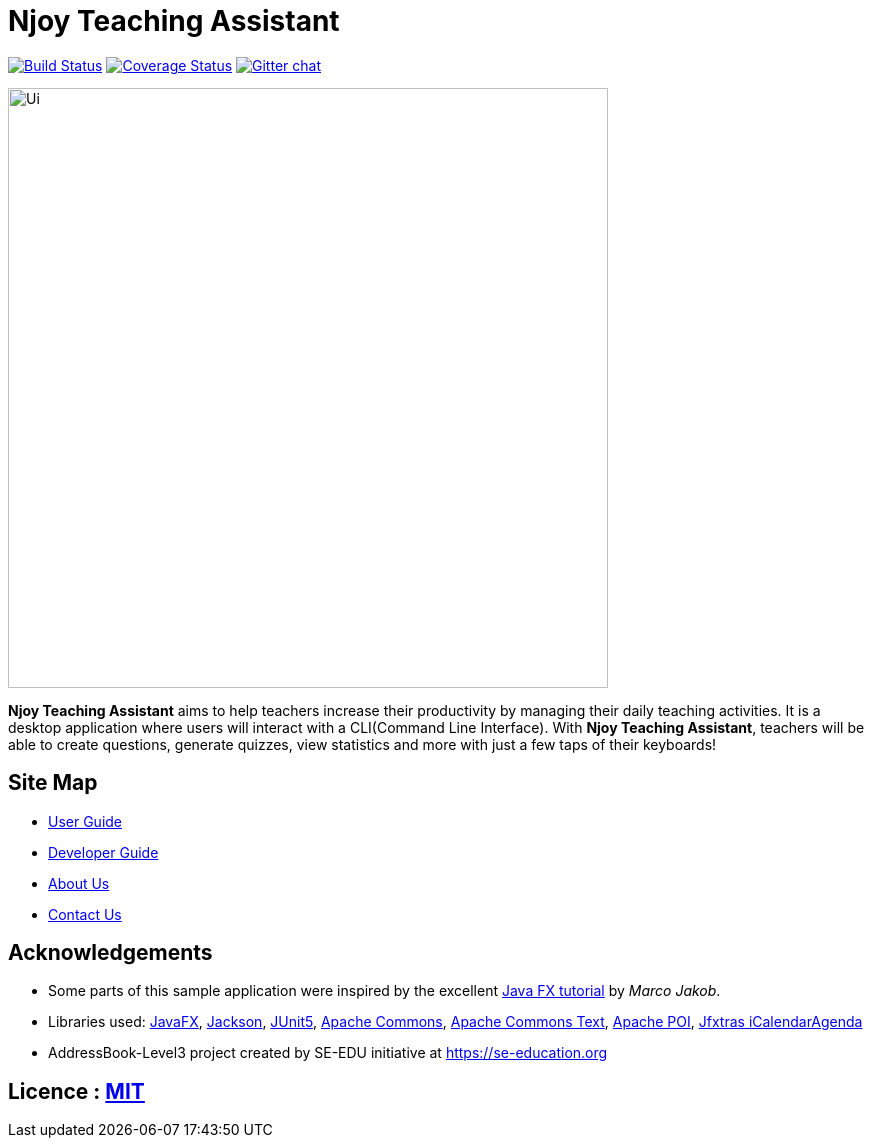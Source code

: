 = Njoy Teaching Assistant
ifdef::env-github,env-browser[:relfileprefix: docs/]

https://travis-ci.org/AY1920S1-CS2103T-W13-2/main[image:https://travis-ci.org/AY1920S1-CS2103T-W13-2/main.svg?branch=master[Build Status]]
https://coveralls.io/github/AY1920S1-CS2103T-W13-2/main?branch=master[image:https://coveralls.io/repos/github/AY1920S1-CS2103T-W13-2/main/badge.svg?branch=master[Coverage Status]]
https://gitter.im/se-edu/Lobby[image:https://badges.gitter.im/se-edu/Lobby.svg[Gitter chat]]

ifdef::env-github[]
image::docs/images/njoybanner.jpg[width="600"]
image::docs/images/Ui.png[width="600"]
endif::[]

ifndef::env-github[]
image::docs/images/Ui.png[width="600"]
endif::[]

*Njoy Teaching Assistant* aims to help teachers increase their productivity by managing their daily teaching activities.
It is a desktop application where users will interact with a CLI(Command Line Interface). With *Njoy Teaching Assistant*, teachers will be able to create questions, generate quizzes, view statistics and more with just a few taps of their keyboards!

== Site Map

* <<UserGuide#, User Guide>>
* <<DeveloperGuide#, Developer Guide>>
* <<AboutUs#, About Us>>
* <<ContactUs#, Contact Us>>

== Acknowledgements

* Some parts of this sample application were inspired by the excellent http://code.makery.ch/library/javafx-8-tutorial/[Java FX tutorial] by
_Marco Jakob_.
* Libraries used: https://openjfx.io/[JavaFX], https://github.com/FasterXML/jackson[Jackson], https://github.com/junit-team/junit5[JUnit5], https://commons.apache.org/proper/commons-math/[Apache Commons],
https://commons.apache.org/proper/commons-text/[Apache Commons Text], https://poi.apache.org/[Apache POI], http://jfxtras.org/[Jfxtras iCalendarAgenda]
* AddressBook-Level3 project created by SE-EDU initiative at https://se-education.org

== Licence : link:LICENSE[MIT]
